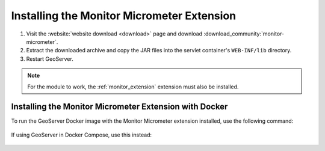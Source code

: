 .. _monitor_micrometer_installation:

Installing the Monitor Micrometer Extension
===========================================

#. Visit the :website:`website download <download>` page and download :download_community:`monitor-micrometer`.

#. Extract the downloaded archive and copy the JAR files into the servlet container's ``WEB-INF/lib`` directory.

#. Restart GeoServer.

.. note:: For the module to work, the :ref:`monitor_extension` extension must also be installed.


Installing the Monitor Micrometer Extension with Docker
-------------------------------------------------------

To run the GeoServer Docker image with the Monitor Micrometer extension installed, use the following command:

   .. only:: not snapshot

      .. parsed-literal::

         docker run -it -p8080:8080 \\
           --env INSTALL_EXTENSIONS=true \\
           --env STABLE_EXTENSIONS="monitor" \\
           --env COMMUNITY_EXTENSIONS="monitoring-micrometer" \\
           docker.osgeo.org/geoserver:|release|

   .. only:: snapshot

      .. parsed-literal::

         docker run -it -p8080:8080 \\
           --env INSTALL_EXTENSIONS=true \\
           --env STABLE_EXTENSIONS="monitor" \\
           --env COMMUNITY_EXTENSIONS="monitoring-micrometer" \\
           docker.osgeo.org/geoserver:|version|.x

If using GeoServer in Docker Compose, use this instead:

   .. only:: not snapshot

      .. parsed-literal::

         services:
           geoserver:
             image: docker.osgeo.org/geoserver:|release|
             ports:
               - "8080:8080"
             environment:
               INSTALL_EXTENSIONS: true
               STABLE_EXTENSIONS: "monitor"
               COMMUNITY_EXTENSIONS: "monitoring-micrometer"

   .. only:: snapshot

      .. parsed-literal::

         services:
           geoserver:
             image: docker.osgeo.org/geoserver:|version|.x
             ports:
               - "8080:8080"
             environment:
               INSTALL_EXTENSIONS: true
               STABLE_EXTENSIONS: "monitor"
               COMMUNITY_EXTENSIONS: "monitoring-micrometer"
